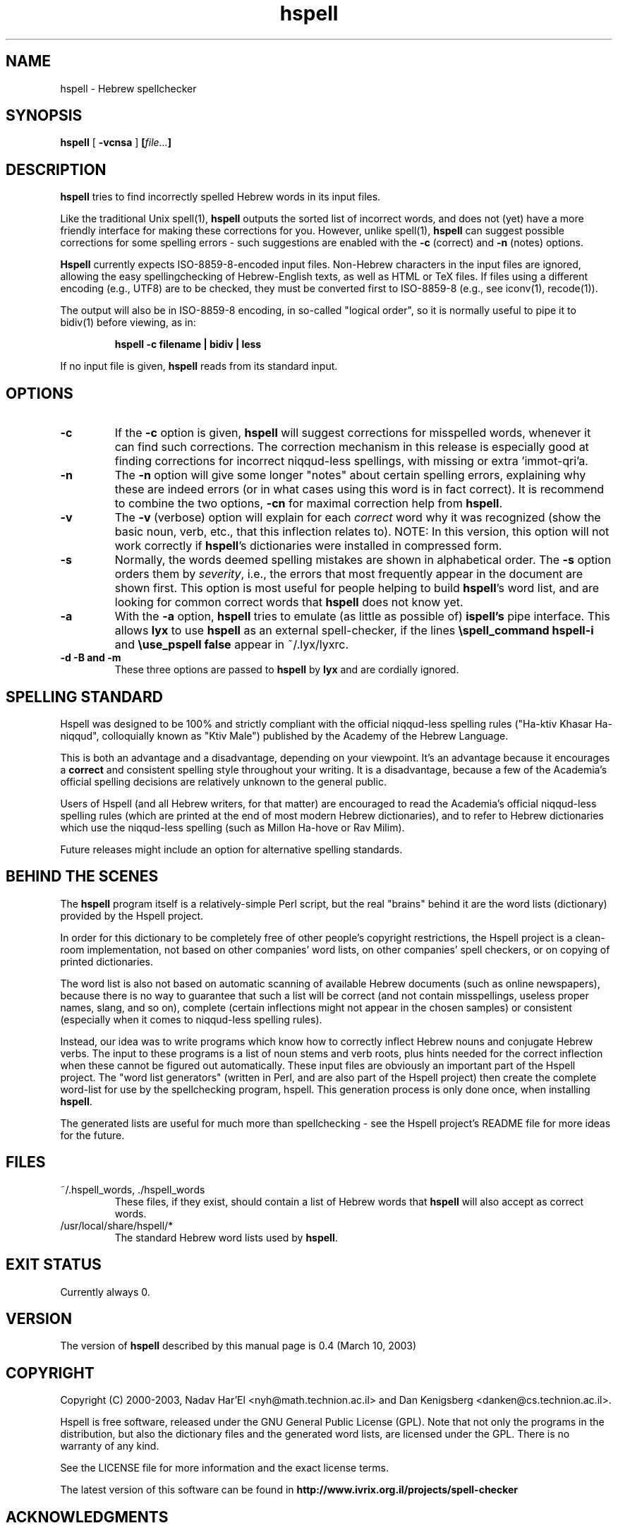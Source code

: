 '\" t
.\" Copyright (c) 2001, Nadav Har'El
.TH hspell 1 "10 Mar 2003" "Hspell 0.4" "Ivrix"
.SH NAME
hspell \- Hebrew spellchecker
.SH SYNOPSIS
.B hspell
[
.B \-vcnsa
]
.BI [\| file\|.\|.\|. \|]
.SH DESCRIPTION
.B hspell
tries to find incorrectly spelled Hebrew words in its input files.
.PP
Like the traditional Unix spell(1),
.B hspell
outputs the sorted list of incorrect words, and does not (yet) have a more
friendly interface for making these corrections for you. However, unlike
spell(1),
.B hspell
can suggest possible corrections for some spelling errors - such suggestions
are enabled with the
.B \-c
(correct) and
.B \-n
(notes) options.
.PP
.B
Hspell
currently expects ISO-8859-8-encoded input files. Non-Hebrew characters in the
input files are ignored, allowing the easy spellingchecking of Hebrew-English 
texts, as well as HTML or TeX files.
If files using a different encoding (e.g., UTF8) are to be checked, they must
be converted first to ISO-8859-8 (e.g., see iconv(1), recode(1)).
.PP
The output will also be in ISO-8859-8 encoding, in so-called "logical order",
so it is normally useful to pipe it to bidiv(1) before viewing, as in:
.PP
.RS
.B "hspell -c filename | bidiv | less"
.RE
.PP
If no input file is given,
.B hspell
reads from its standard input.
.SH OPTIONS
.TP
.B \-c 
If the
.B \-c
option is given,
.B hspell
will suggest corrections for misspelled words, whenever it can find such
corrections. The correction mechanism in this release is especially good
at finding corrections for incorrect niqqud-less spellings, with missing
or extra 'immot-qri'a.
.TP
.B \-n 
The
.B \-n
option will give some longer "notes" about certain spelling errors, explaining
why these are indeed errors (or in what cases using this word is in fact
correct). It is recommend to combine the two options,
.B \-cn
for maximal correction help from
.BR hspell .
.TP
.B \-v
The
.B \-v
(verbose) option will explain for each
.I correct
word why it was
recognized (show the basic noun, verb, etc., that this inflection relates to).
NOTE: In this version, this option will not work correctly if
.BR hspell 's
dictionaries were installed in compressed form.
.TP
.B \-s
Normally, the words deemed spelling mistakes are shown in alphabetical order.
The
.B \-s
option orders them by
.IR severity ,
i.e., the errors that most frequently appear in the document are shown first.
This option is most useful for people helping to build
.BR hspell 's
word list, and are looking for common correct words that
.B hspell
does not know yet.
.TP
.B \-a 
With the 
.B -a
option, 
.B hspell
tries to emulate (as little as possible of) 
.B ispell's
pipe interface. This allows
.B lyx
to use
.B hspell
as an external spell-checker, if the lines
.B "\\\\spell_command hspell-i"
and
.B "\\\\use_pspell false"
appear in ~/.lyx/lyxrc.
.TP
.B \-d \-B and \-m
These three options are passed to 
.B hspell 
by
.B lyx
and are cordially ignored.
.\".SH EXAMPLES
.\".TP 3
.\"1.
.\"bidiv README | less
.\".SH ENVIRONMENT
.\".B COLUMNS
.SH "SPELLING STANDARD"
Hspell was designed to be 100% and strictly compliant with the official
niqqud-less spelling rules ("Ha-ktiv Khasar Ha-niqqud", colloquially known as
"Ktiv Male") published by the Academy of the Hebrew Language.

This is both an
advantage and a disadvantage, depending on your viewpoint.
It's an advantage
because it encourages a
.B correct
and consistent spelling style throughout
your writing. It is a disadvantage, because a few of the Academia's official
spelling decisions are relatively unknown to the general public.

Users of Hspell (and all Hebrew writers, for that matter) are encouraged to 
read the Academia's official niqqud-less spelling rules (which are printed at
the end of most modern Hebrew dictionaries), and to refer to Hebrew
dictionaries which use the niqqud-less spelling (such as Millon Ha-hove or
Rav Milim).

Future releases might include an option for alternative spelling standards.
.SH "BEHIND THE SCENES"
The
.B hspell
program itself is a relatively-simple Perl script, but the real
"brains" behind it are the word lists (dictionary) provided by the Hspell project.

In order for this dictionary to be completely free of other people's copyright
restrictions, the Hspell project is a clean-room implementation, not based on
other companies' word lists, on other companies' spell checkers, or on copying
of printed dictionaries.

The word list is also not based on automatic scanning
of available Hebrew documents (such as online newspapers), because there is
no way to guarantee that such a list will be correct (and not contain
misspellings, useless proper names, slang, and so on), complete (certain
inflections might not appear in the chosen samples) or consistent (especially
when it comes to niqqud-less spelling rules).

Instead, our idea was to write programs which know how to correctly inflect
Hebrew nouns and conjugate Hebrew verbs. The input to these programs is a
list of noun stems and verb roots, plus hints needed for the correct
inflection when these cannot be figured out automatically. These input files
are obviously an important part of the Hspell project. The "word list
generators" (written in Perl, and are also part of the Hspell project) then
create the complete word-list for use by the spellchecking program, hspell.
This generation process is only done once, when installing
.BR hspell .

The generated lists are useful for much more than spellchecking - see the
Hspell project's README file for more ideas for the future.
.SH "FILES"
.TP
~/.hspell_words, ./hspell_words
These files, if they exist, should contain a list of Hebrew words that
.B hspell
will also accept as correct words.
.TP
/usr/local/share/hspell/*
The standard Hebrew word lists used by
.BR hspell .

.SH "EXIT STATUS"
Currently always 0.
.SH "VERSION"
The version of
.B hspell
described by this manual page is 0.4 (March 10, 2003)
.SH "COPYRIGHT"
Copyright (C) 2000-2003, Nadav Har'El <nyh@math.technion.ac.il>
and Dan Kenigsberg <danken@cs.technion.ac.il>.

Hspell is free software, released under the GNU General Public License (GPL).
Note that not only the programs in the distribution, but also the dictionary
files and the generated word lists, are licensed under the GPL.
There is no warranty of any kind.

See the LICENSE file for more information and the exact license terms.

The latest version of this software can be found in
.B http://www.ivrix.org.il/projects/spell-checker
.SH "ACKNOWLEDGMENTS"
The hspell utility and the linguistic databases behind it (collectively called
"the Hspell project") were created by Nadav Har'El <nyh@math.technion.ac.il>
and by Dan Kenigsberg <danken@cs.technion.ac.il>.

Although we wrote all of Hspell's code ourselves, we are truly indebted to
the old-style "open source" pioneers - people who wrote books instead of
hiding their knowledge in proprietary software. For the correct noun
inflections, Dr. Shaul Barkali's "The Complete Noun Book" has been a great
help. Prof. Uzzi Ornan's booklet "Verb Conjugation in Flow Charts" has been
instrumental in the implementation of verb conjugation, and Barkali's
"The Complete Verb Book" was used too.

During our work we have extensively used a number of Hebrew dictionaries,
including Even Shoshan, Millon Ha-hove and Rav-Milim, to ensure the correctness
of certain words. Various Hebrew newspapers and books, both printed and online,
were used for inspiration and for finding words we still do not recognize.

We wish to thank Cilla Tuviana and Dr. Zvi Har'El for their assistance with
some grammatical questions.

Several other people helped us in various releases, with suggestions, fixes
or patches - they are listed in the WHATSNEW file in the distribution. 

.SH "SEE ALSO"
.BR spell (1),
.BR bidiv (1),
.BR iconv (1),
.BR recode (1)
.SH "BUGS"
This manual page is in English.
.PP
The
.B hspell
spellchecker depends on word lists created by the Hspell project. At this
stage, these word lists still do not cover all (or even most) of the Hebrew
vocabulary, and so
.B hspell
will often list correct words (that it doesn't know) as being wrong. This
is being worked on, and
.BR hspell 's
vocabulary will grow from release to release.
.PP
.B hspell
currently allows any of Hebrew's particles (prefixes like he, bet, vav, etc.)
to precede any of the correct words. In some cases this makes absurd words
accepted as correct (e.g., preceding the imperative form of a verb by he,
or lamed before a conjugated verb), and it is even stranger when
.B hspell
offers such monstrosities as corrections.

Kinuyim Khavurim (possesive suffixes) are recognized for nouns and infinitives,
but not yet for other verb forms.

For GUI-lovers,
.BR hspell 's
user interface is an abomination. In the future, a better C version will be
written that will also be able to interface with other programs.
